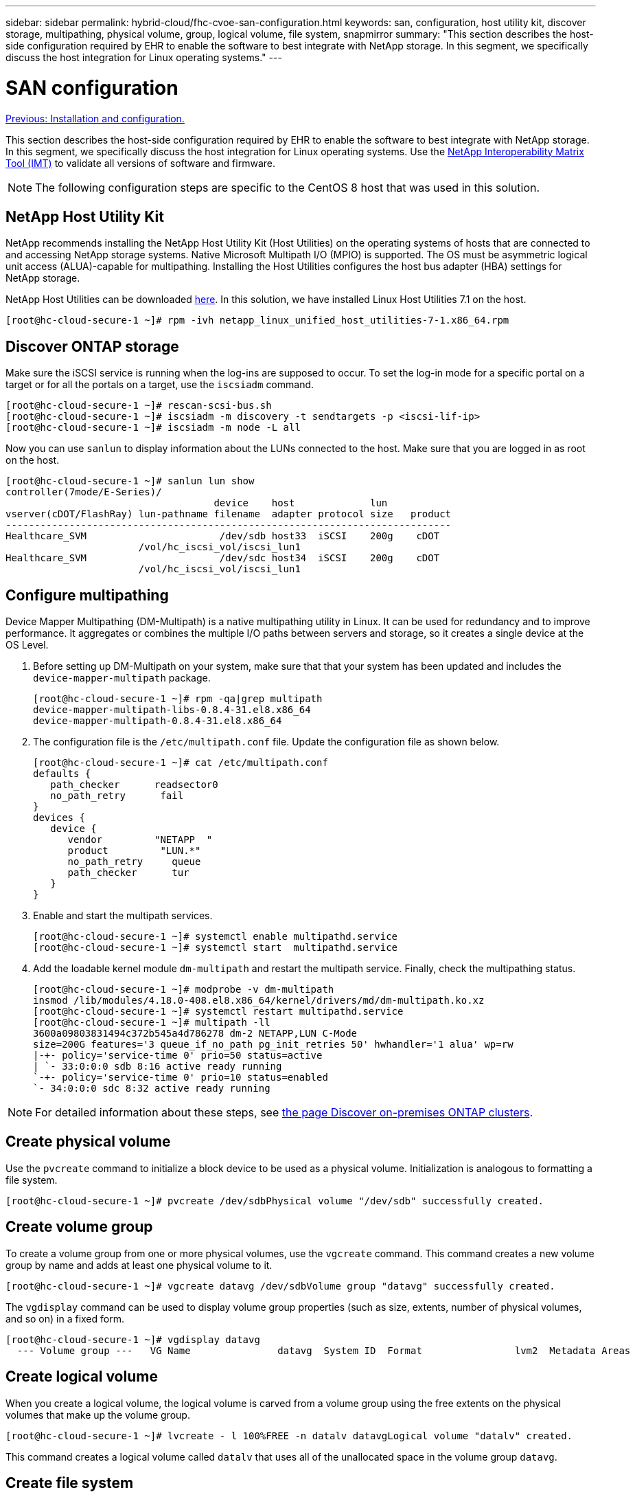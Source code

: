 ---
sidebar: sidebar
permalink: hybrid-cloud/fhc-cvoe-san-configuration.html
keywords: san, configuration, host utility kit, discover storage, multipathing, physical volume, group, logical volume, file system, snapmirror
summary: "This section describes the host-side configuration required by EHR to enable the software to best integrate with NetApp storage.  In this segment, we specifically discuss the host integration for Linux operating systems."
---

= SAN configuration
:hardbreaks:
:nofooter:
:icons: font
:linkattrs:
:imagesdir: ./../media/

//
// This file was created with NDAC Version 2.0 (August 17, 2020)
//
// 2023-03-13 17:00:22.099374
//

link:fhc-cvoe-installation-and-configuration.html[Previous: Installation and configuration.]

[.lead]
This section describes the host-side configuration required by EHR to enable the software to best integrate with NetApp storage. In this segment, we specifically discuss the host integration for Linux operating systems. Use the https://imt.netapp.com/matrix/[NetApp Interoperability Matrix Tool (IMT)^] to validate all versions of software and firmware.

[NOTE]
The following configuration steps are specific to the CentOS 8 host that was used in this solution.

== NetApp Host Utility Kit

NetApp recommends installing the NetApp Host Utility Kit (Host Utilities) on the operating systems of hosts that are connected to and accessing NetApp storage systems. Native Microsoft Multipath I/O (MPIO) is supported. The OS must be asymmetric logical unit access (ALUA)-capable for multipathing. Installing the Host Utilities configures the host bus adapter (HBA) settings for NetApp storage.

NetApp Host Utilities can be downloaded https://mysupport.netapp.com/site/products/all/details/hostutilities/downloads-tab[here^]. In this solution, we have installed Linux Host Utilities 7.1 on the host.

....
[root@hc-cloud-secure-1 ~]# rpm -ivh netapp_linux_unified_host_utilities-7-1.x86_64.rpm
....

== Discover ONTAP storage

Make sure the iSCSI service is running when the log-ins are supposed to occur. To set the log-in mode for a specific portal on a target or for all the portals on a target, use the `iscsiadm` command.

....
[root@hc-cloud-secure-1 ~]# rescan-scsi-bus.sh
[root@hc-cloud-secure-1 ~]# iscsiadm -m discovery -t sendtargets -p <iscsi-lif-ip>
[root@hc-cloud-secure-1 ~]# iscsiadm -m node -L all
....

Now you can use `sanlun` to display information about the LUNs connected to the host. Make sure that you are logged in as root on the host.

....
[root@hc-cloud-secure-1 ~]# sanlun lun show
controller(7mode/E-Series)/
                                    device    host             lun
vserver(cDOT/FlashRay) lun-pathname filename  adapter protocol size   product
-----------------------------------------------------------------------------
Healthcare_SVM                       /dev/sdb host33  iSCSI    200g    cDOT
                       /vol/hc_iscsi_vol/iscsi_lun1 
Healthcare_SVM                       /dev/sdc host34  iSCSI    200g    cDOT
                       /vol/hc_iscsi_vol/iscsi_lun1
....

== Configure multipathing

Device Mapper Multipathing (DM-Multipath) is a native multipathing utility in Linux. It can be used for redundancy and to improve performance. It aggregates or combines the multiple I/O paths between servers and storage, so it creates a single device at the OS Level.

. Before setting up DM-Multipath on your system, make sure that that your system has been updated and includes the `device-mapper-multipath` package.
+
....
[root@hc-cloud-secure-1 ~]# rpm -qa|grep multipath
device-mapper-multipath-libs-0.8.4-31.el8.x86_64
device-mapper-multipath-0.8.4-31.el8.x86_64
....

. The configuration file is the `/etc/multipath.conf` file.  Update the configuration file as shown below.
+
....
[root@hc-cloud-secure-1 ~]# cat /etc/multipath.conf
defaults {
   path_checker      readsector0
   no_path_retry      fail
}
devices {
   device {
      vendor         "NETAPP  "
      product         "LUN.*"
      no_path_retry     queue
      path_checker      tur
   }
}
....

. Enable and start the multipath services.
+
....
[root@hc-cloud-secure-1 ~]# systemctl enable multipathd.service
[root@hc-cloud-secure-1 ~]# systemctl start  multipathd.service
....

. Add the loadable kernel module `dm-multipath` and restart the multipath service. Finally, check the multipathing status.
+
....
[root@hc-cloud-secure-1 ~]# modprobe -v dm-multipath
insmod /lib/modules/4.18.0-408.el8.x86_64/kernel/drivers/md/dm-multipath.ko.xz
[root@hc-cloud-secure-1 ~]# systemctl restart multipathd.service
[root@hc-cloud-secure-1 ~]# multipath -ll
3600a09803831494c372b545a4d786278 dm-2 NETAPP,LUN C-Mode
size=200G features='3 queue_if_no_path pg_init_retries 50' hwhandler='1 alua' wp=rw
|-+- policy='service-time 0' prio=50 status=active
| `- 33:0:0:0 sdb 8:16 active ready running
`-+- policy='service-time 0' prio=10 status=enabled
`- 34:0:0:0 sdc 8:32 active ready running
....

[NOTE]
For detailed information about these steps, see https://docs.netapp.com/us-en/ontap-sanhost/hu_centos_80.html[the page Discover on-premises ONTAP clusters^].

== Create physical volume

Use the `pvcreate` command to initialize a block device to be used as a physical volume. Initialization is analogous to formatting a file system.

....
[root@hc-cloud-secure-1 ~]# pvcreate /dev/sdbPhysical volume "/dev/sdb" successfully created.
....

== Create volume group

To create a volume group from one or more physical volumes, use the `vgcreate` command. This command creates a new volume group by name and adds at least one physical volume to it.

....
[root@hc-cloud-secure-1 ~]# vgcreate datavg /dev/sdbVolume group "datavg" successfully created.
....

The `vgdisplay` command can be used to display volume group properties (such as size, extents, number of physical volumes, and so on) in a fixed form.

....
[root@hc-cloud-secure-1 ~]# vgdisplay datavg
  --- Volume group ---   VG Name               datavg  System ID  Format                lvm2  Metadata Areas        1  Metadata Sequence No  1  VG Access             read/write  VG Status             resizable  MAX LV                0  Cur LV                0  Open LV               0  Max PV                0  Cur PV                1  Act PV                1  VG Size               <200.00 GiB  PE Size               4.00 MiB  Total PE              51199  Alloc PE / Size       0 / 0  Free  PE / Size       51199 / <200.00 GiB  VG UUID               C7jmI0-J0SS-Cq91-t6b4-A9xw-nTfi-RXcy28
....

== Create logical volume

When you create a logical volume, the logical volume is carved from a volume group using the free extents on the physical volumes that make up the volume group.

....
[root@hc-cloud-secure-1 ~]# lvcreate - l 100%FREE -n datalv datavgLogical volume "datalv" created.
....

This command creates a logical volume called `datalv` that uses all of the unallocated space in the volume group `datavg`.

== Create file system

....
[root@hc-cloud-secure-1 ~]# mkfs.xfs -K /dev/datavg/datalvmeta-data=/dev/datavg/datalv     isize=512    agcount=4, agsize=13106944 blks         =                       sectsz=4096  attr=2, projid32bit=1         =                       crc=1        finobt=1, sparse=1, rmapbt=0         =                       reflink=1    bigtime=0 inobtcount=0data     =                       bsize=4096   blocks=52427776, imaxpct=25         =                       sunit=0      swidth=0 blksnaming   =version 2              bsize=4096   ascii-ci=0, ftype=1log      =internal log           bsize=4096   blocks=25599, version=2         =                       sectsz=4096  sunit=1 blks, lazy-count=1realtime =none                   extsz=4096   blocks=0, rtextents=0
....

== Make folder to mount

....
[root@hc-cloud-secure-1 ~]# mkdir /file1
....

== Mount the file system

....
[root@hc-cloud-secure-1 ~]# mount -t xfs /dev/datavg/datalv /file1[root@hc-cloud-secure-1 ~]# df -kFilesystem                1K-blocks    Used Available Use% Mounted ondevtmpfs                    8072804       0   8072804   0% /devtmpfs                       8103272       0   8103272   0% /dev/shmtmpfs                       8103272    9404   8093868   1% /runtmpfs                       8103272       0   8103272   0% /sys/fs/cgroup/dev/mapper/cs-root        45496624 5642104  39854520  13% //dev/sda2                   1038336  258712    779624  25% /boot/dev/sda1                    613184    7416    605768   2% /boot/efitmpfs                       1620652      12   1620640   1% /run/user/42tmpfs                       1620652       0   1620652   0% /run/user/0/dev/mapper/datavg-datalv 209608708 1494520 208114188   1% /file1
....

For detailed information about these tasks, see the page LVM Administration with CLI Commands.

== Data Generation

`Dgen.pl` is a perl script data generator for EHR’s I/O simulator (GenerateIO). Data inside the LUNs are generated with the EHR `Dgen.pl` script. The script is designed to create data similar to what would be found inside an EHR database.

....
[root@hc-cloud-secure-1 ~]# cd GenerateIO-1.17.3/[root@hc-cloud-secure-1 GenerateIO-1.17.3]# ./dgen.pl --directory /file1 --jobs 80[root@hc-cloud-secure-1 ~]# cd /file1/[root@hc-cloud-secure-1 file1]# ls
dir01  dir05  dir09  dir13  dir17  dir21  dir25  dir29  dir33  dir37  dir41  dir45  dir49  dir53  dir57  dir61  dir65  dir69  dir73  dir77  dir02  dir06  dir10  dir14  dir18  dir22  dir26  dir30  dir34  dir38  dir42  dir46  dir50  dir54  dir58  dir62  dir66  dir70  dir74  dir78  dir03  dir07  dir11  dir15  dir19  dir23  dir27  dir31  dir35  dir39  dir43  dir47  dir51  dir55  dir59  dir63  dir67  dir71  dir75  dir79  dir04  dir08  dir12  dir16  dir20  dir24  dir28  dir32  dir36  dir40  dir44  dir48  dir52  dir56  dir60  dir64  dir68  dir72  dir76  dir80[root@hc-cloud-secure-1 file1]# df -k . Filesystem                 1K-blocks  Used       Available  Use%  Mounted on/dev/mapper/datavg-datalv  209608708  178167156  31441552   85%   /file1
....

While running, the `Dgen.pl` script uses 85% of the file system for data generation by default.

== Configure SnapMirror replication between on-premises ONTAP and Cloud Volumes ONTAP

NetApp SnapMirror replicates data at high speeds over LAN or WAN, so you get high data availability and fast data replication in both virtual and traditional environments. When you replicate data to NetApp storage systems and continually update the secondary data, your data is kept current and remains available whenever you need it. No external replication servers are required.

Complete the following steps to configure SnapMirror replication between your on-premises ONTAP system and CVO.

. From the navigation menu, select *Storage* > *Canvas*.
. In Canvas, select the working environment that contains the source volume, drag it to the working environment to which you want to replicate the volume, and then select *Replication*.
+
image:fhc-cvoe-image8.jpeg["This screenshot shows the BlueXP Canvas screen with Replication selected in a drop-down for the On-prem ONTAP instance."]
+
The remaining steps explain how to create a synchronous relationship between Cloud Volumes ONTAP and on-prem ONTAP clusters.

. *Source and destination peering setup.* If this page appears, select all the intercluster LIFs for the cluster peer relationship.
+
image:fhc-cvoe-image9.png["This screenshot shows the BlueXP Source Peering Setup screen."]

. *Source Volume Selection.* Select the volume that you want to replicate.
+
image:fhc-cvoe-image10.jpeg["This screenshot shows the BlueXP Source Volume Selection screen with one volume of fourteen displayed."]

. *Destination disk type and tiering.* If the target is a Cloud Volumes ONTAP system, select the destination disk type and choose whether you want to enable data tiering.
+
image:fhc-cvoe-image11.jpeg["This screenshot shows the BlueXP Destination Disk Type screen with General Purpose SSD selected."]

. *Destination volume name:* Specify the destination volume name and choose the destination aggregate. If the destination is an ONTAP cluster, you must also specify the destination storage VM.
+
image:fhc-cvoe-image12.jpeg["This screenshot shows the BlueXP Destination volume name screen with the relevant information entered."]

. *Max transfer rate.* Specify the maximum rate (in megabytes per second) at which data can be transferred.
+
image:fhc-cvoe-image13.jpeg["This screenshot shows the BlueXP Max Transfer Rate screen with 100 MB/s entered."]

. *Replication policy.* Choose a default policy or click *Additional Policies*, and then select one of the advanced policies.  For help, https://docs.netapp.com/us-en/cloud-manager-replication/concept-replication-policies.html[learn about replication policies^].
+
image:fhc-cvoe-image14.jpeg["This screenshot shows the BlueXP Replication Policy page with the Default policies of Mirror or Mirror and Backup displayed."]

. *Schedule.* Choose a one-time copy or a recurring schedule. Several default schedules are available. If you want a different schedule, you must create a new schedule on the `destination cluster` using System Manager.
+
image:fhc-cvoe-image15.jpeg["This screenshot shows the BlueXP Replication Setup schedule screen with multiple timing options displayed."]

. *Review.* Review your selections and click *Go*.
+
image:fhc-cvoe-image16.jpeg["This screenshot shows the BlueXP Replication Setup Review and Approve screen."]

For detailed information about these configuration steps, see https://docs.netapp.com/us-en/cloud-manager-replication/task-replicating-data.html[here^].

BlueXP starts the data replication process. Now, you can see the *Replication* service that was established between your on-premises ONTAP system and Cloud Volumes ONTAP.

image:fhc-cvoe-image17.jpeg["This screenshot shows the BlueXP Canvas screen with the Replication service depicted as a line between the CVO instance and the on-premises ONTAP instance."]

In the Cloud Volumes ONTAP cluster, you can see the newly created volume.

image:fhc-cvoe-image18.png["This screenshot shows the BlueXP Volumes tab with the new volume displayed."]

You can also verify that the SnapMirror relationship is established between the on-premises volume and the cloud volume.

image:fhc-cvoe-image19.jpeg["This screenshot shows the BlueXP Replications tab with information concerning the replication relationship just created."]

More information on the replication task can be found under the *Replication* tab.

image:fhc-cvoe-image20.png["This screenshot shows extended information under the replications tab."]

link:fhc-cvoe-solution-validation.html[Next: Solution validation.]
